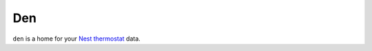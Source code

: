 Den
===

``den`` is a home for your `Nest thermostat`_ data.

.. _Nest thermostat: https://nest.com/
